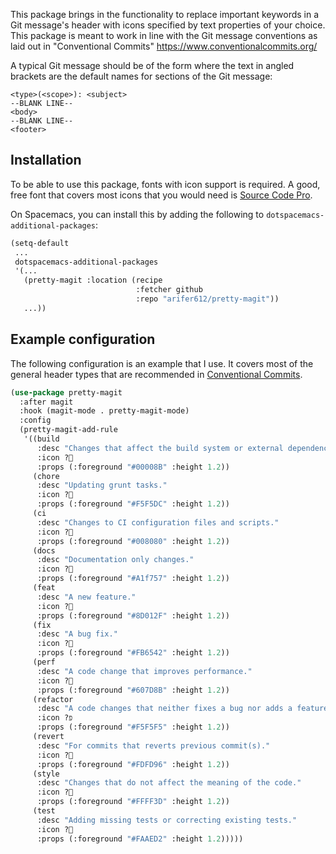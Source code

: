 
[[file:assets/magit-transition.gif]]

This package brings in the functionality to replace important keywords in a
Git message's header with icons specified by text properties of your choice.
This package is meant to work in line with the Git message conventions as
laid out in "Conventional Commits" https://www.conventionalcommits.org/

A typical Git message should be of the form where the text in angled brackets
are the default names for sections of the Git message:
#+BEGIN_EXAMPLE
  <type>(<scope>): <subject>
  --BLANK LINE--
  <body>
  --BLANK LINE--
  <footer>
#+END_EXAMPLE

** Installation
To be able to use this package, fonts with icon support is required. A good,
free font that covers most icons that you would need is [[https://github.com/adobe-fonts/source-code-pro][Source Code Pro]].

On Spacemacs, you can install this by adding the following to
=dotspacemacs-additional-packages=:
#+BEGIN_SRC emacs-lisp
  (setq-default
   ...
   dotspacemacs-additional-packages
   '(...
     (pretty-magit :location (recipe
                              :fetcher github
                              :repo "arifer612/pretty-magit"))
     ...))
#+END_SRC

** Example configuration
The following configuration is an example that I use. It covers most of the
general header types that are recommended in [[https://www.conventionalcommits.org/][Conventional Commits]].

#+BEGIN_SRC emacs-lisp
  (use-package pretty-magit
    :after magit
    :hook (magit-mode . pretty-magit-mode)
    :config
    (pretty-magit-add-rule
     '((build
        :desc "Changes that affect the build system or external dependencies."
        :icon ?
        :props (:foreground "#00008B" :height 1.2))
       (chore
        :desc "Updating grunt tasks."
        :icon ?
        :props (:foreground "#F5F5DC" :height 1.2))
       (ci
        :desc "Changes to CI configuration files and scripts."
        :icon ?
        :props (:foreground "#008080" :height 1.2))
       (docs
        :desc "Documentation only changes."
        :icon ?
        :props (:foreground "#A1f757" :height 1.2))
       (feat
        :desc "A new feature."
        :icon ?
        :props (:foreground "#8D012F" :height 1.2))
       (fix
        :desc "A bug fix."
        :icon ?
        :props (:foreground "#FB6542" :height 1.2))
       (perf
        :desc "A code change that improves performance."
        :icon ?
        :props (:foreground "#607D8B" :height 1.2))
       (refactor
        :desc "A code changes that neither fixes a bug nor adds a feature."
        :icon ?פּ
        :props (:foreground "#F5F5F5" :height 1.2))
       (revert
        :desc "For commits that reverts previous commit(s)."
        :icon ?
        :props (:foreground "#FDFD96" :height 1.2))
       (style
        :desc "Changes that do not affect the meaning of the code."
        :icon ?
        :props (:foreground "#FFFF3D" :height 1.2))
       (test
        :desc "Adding missing tests or correcting existing tests."
        :icon ?
        :props (:foreground "#FAAED2" :height 1.2)))))
#+END_SRC

